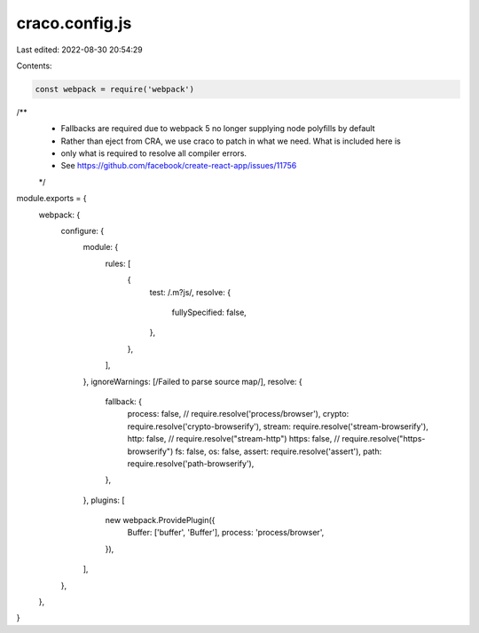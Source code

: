 craco.config.js
===============

Last edited: 2022-08-30 20:54:29

Contents:

.. code-block:: js

    const webpack = require('webpack')

/**
 * Fallbacks are required due to webpack 5 no longer supplying node polyfills by default
 * Rather than eject from CRA, we use craco to patch in what we need. What is included here is
 * only what is required to resolve all compiler errors.
 * See https://github.com/facebook/create-react-app/issues/11756
 */

module.exports = {
  webpack: {
    configure: {
      module: {
        rules: [
          {
            test: /\.m?js/,
            resolve: {
              fullySpecified: false,
            },
          },
        ],
      },
      ignoreWarnings: [/Failed to parse source map/],
      resolve: {
        fallback: {
          process: false, // require.resolve('process/browser'),
          crypto: require.resolve('crypto-browserify'),
          stream: require.resolve('stream-browserify'),
          http: false, // require.resolve("stream-http")
          https: false, // require.resolve("https-browserify")
          fs: false,
          os: false,
          assert: require.resolve('assert'),
          path: require.resolve('path-browserify'),
        },
      },
      plugins: [
        new webpack.ProvidePlugin({
          Buffer: ['buffer', 'Buffer'],
          process: 'process/browser',
        }),
      ],
    },
  },
}


